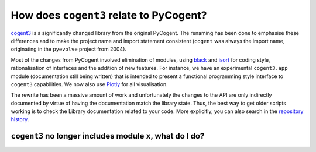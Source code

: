 ****************************************
How does ``cogent3`` relate to PyCogent?
****************************************

cogent3_ is a significantly changed library from the original PyCogent. The renaming has been done to emphasise these differences and to make the project name and import statement consistent (``cogent`` was always the import name, originating in the ``pyevolve`` project from 2004).

Most of the changes from PyCogent involved elimination of modules, using `black <https://github.com/psf/black>`_ and `isort <https://github.com/timothycrosley/isort>`_ for coding style, rationalisation of interfaces and the addition of new features. For instance, we have an experimental ``cogent3.app`` module (documentation still being written) that is intended to present a functional programming style interface to ``cogent3`` capabilities. We now also use `Plotly <https://plotly.com/python/>`_ for all visualisation.

The rewrite has been a massive amount of work and unfortunately the changes to the API are only indirectly documented by virtue of having the documentation match the library state. Thus, the best way to get older scripts working is to check the Library documentation related to your code. More explicitly, you can also search in the `repository history <https://github.com/cogent3/cogent3>`_.

``cogent3`` no longer includes module ``x``, what do I do?
==========================================================

.. glossary::
    ``cogent.app``
        The ``PyCogent`` module was concerned with wrapping external applications. There are multiple 3rd party alternatives to this, for example ``click``, ``burrito``, etc.. The ``cogent3.app`` module is very different being focussed on providing a functional style interface to ``cogent3`` capabilities.

    ``cogent.db.ensembl``
        This has been turned into a standalone project, `EnsemblDb3 <https://github.com/cogent3/ensembldb3>`_.

    ``cogent.db.eutils``
        For querying NCBI via their EUtils interface. A replacement is `biocommons/eutils <https://github.com/biocommons/eutils>`_.

    ``cogent.struct``
        For manipulating 3D structures. We know of no replacements.

    ``cogent.motif``
        A subset of k-mer analyses. No direct replacements.

    ``cogent.seqsim``
        See the sequence simulation capabilities in ``cogent3.evolve`` and ``cogent3.app.evo``.

    ``cogent.maths.unifrac``
        The microbiome related functions are now in `scikit-bio <https://scikit-bio.org>`_.

.. _cogent3: https://github.com/cogent3/cogent3
